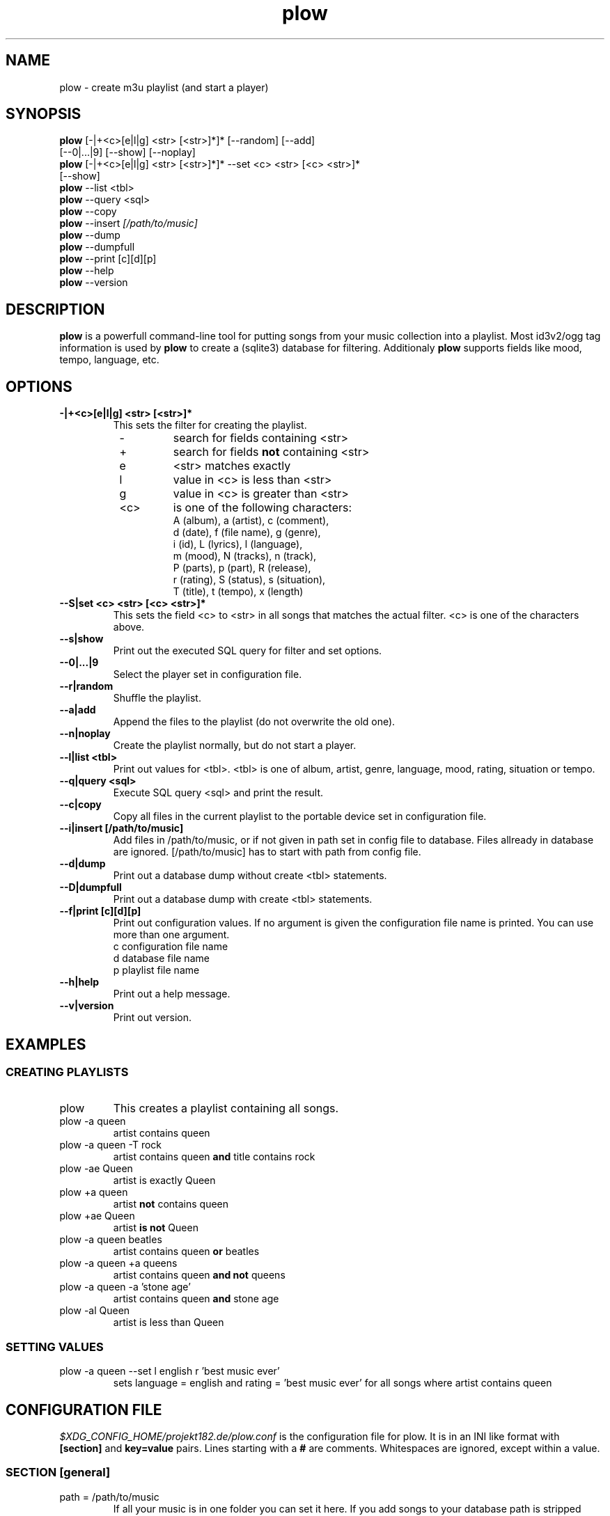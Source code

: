 .\" Encoding: utf-8
.
.de IPn
.na
.nh
.IP "\\$1"
.ad
.hy
..
.
.\" ------------------------------------------------------------------
.\" ------------------------------------------------------------------
.\" ------------------------------------------------------------------
.TH "plow" "1" "local" "René Bählkow" "The Playlist Generator"
.\" ------------------------------------------------------------------
.\" ------------------------------------------------------------------
.\" ------------------------------------------------------------------
.SH "NAME"
plow \- create m3u playlist (and start a player)
.\" ------------------------------------------------------------------
.\" ------------------------------------------------------------------
.\" ------------------------------------------------------------------
.SH "SYNOPSIS"
.na
.nh
.nf
\fBplow\fR [-|+<c>[e|l|g] <str> [<str>]*]* [\-\-random] [\-\-add]
     [\-\-0|...|9] [\--show] [\-\-noplay]
\fBplow\fR [-|+<c>[e|l|g] <str> [<str>]*]* \-\-set <c> <str> [<c> <str>]*
     [\--show]
\fBplow\fR \-\-list <tbl>
\fBplow\fR \-\-query <sql>
\fBplow\fR \-\-copy
\fBplow\fR \-\-insert \fI[/path/to/music]\fR
\fBplow\fR \-\-dump
\fBplow\fR \-\-dumpfull
\fBplow\fR \-\-print [c][d][p]
\fBplow\fR \-\-help
\fBplow\fR \-\-version
.fi
.ad
.hy
.\" ------------------------------------------------------------------
.\" ------------------------------------------------------------------
.\" ------------------------------------------------------------------
.SH "DESCRIPTION"
\fBplow\fR is a powerfull command\-line tool for putting songs
from your music collection into a playlist. Most id3v2/ogg tag
information is used by \fBplow\fR to create a (sqlite3)
database for filtering. Additionaly \fBplow\fR supports
fields like mood, tempo, language, etc.
.\" ------------------------------------------------------------------
.\" ------------------------------------------------------------------
.\" ------------------------------------------------------------------
.SH "OPTIONS"
.
.IPn "\fB\-|+<c>[e|l|g] <str> [<str>]*"
This sets the filter for creating the playlist.
.PD 0
.RS 8
.IPn "\-"
search for fields containing <str>
.IPn "+"
search for fields \fBnot\fR containing <str>
.IPn "e"
<str> matches exactly
.IPn "l"
value in <c> is less than <str>
.IPn "g"
value in <c> is greater than <str>
.IPn "<c>"
is one of the following characters:
.nf
  A (album),  a (artist),    c (comment),
  d (date),   f (file name), g (genre),
  i (id),     L (lyrics),    l (language),
  m (mood),   N (tracks),    n (track),
  P (parts),  p (part),      R (release),
  r (rating), S (status),    s (situation),
  T (title),  t (tempo),     x (length)
.fi
.RE
.PD 1
.
.IPn "\fB\-\-S|set <c> <str> [<c> <str>]*"
This sets the field <c> to <str> in all songs that matches the actual
filter. <c> is one of the characters above.
.
.IPn "\fB\-\-s|show"
Print out the executed SQL query for filter and set options.
.
.IPn "\fB\-\-0|...|9"
Select the player set in configuration file.
.
.IPn "\fB\-\-r|random"
Shuffle the playlist.
.
.IPn "\fB\-\-a|add"
Append the files to the playlist (do not overwrite the old one).
.
.IPn "\fB\-\-n|noplay"
Create the playlist normally, but do not start a player.
.
.IPn "\fB\-\-l|list <tbl>"
Print out values for <tbl>. <tbl> is one of album, artist, genre,
language, mood, rating, situation or tempo.
.
.IPn "\fB\-\-q|query <sql>"
Execute SQL query <sql> and print the result.
.
.IPn "\fB\-\-c|copy"
Copy all files in the current playlist to the portable device
set in configuration file.
.
.IPn "\fB\-\-i|insert [/path/to/music]"
Add files in /path/to/music, or if not given in path set in config file
to database. Files allready in database are ignored. [/path/to/music]
has to start with path from config file.
.
.IPn "\fB\-\-d|dump"
Print out a database dump without create <tbl> statements.
.
.IPn "\fB\-\-D|dumpfull"
Print out a database dump with create <tbl> statements.
.
.IPn "\fB\-\-f|print [c][d][p]"
Print out configuration values. If no argument is given the
configuration file name is printed. You can use more than one argument.
.nf
  c configuration file name
  d database file name
  p playlist file name
.fi
.
.IPn "\fB\-\-h|help"
Print out a help message.
.
.IPn "\fB\-\-v|version"
Print out version.
.\" ------------------------------------------------------------------
.\" ------------------------------------------------------------------
.\" ------------------------------------------------------------------
.SH "EXAMPLES"
.\" ------------------------------------------------------------------
.SS "CREATING PLAYLISTS"
.IPn "plow"
This creates a playlist containing all songs.
.IPn "plow \-a queen"
artist contains queen
.IPn "plow \-a queen \-T rock"
artist contains queen \fBand\fR title
contains rock
.IPn "plow \-ae Queen"
artist is exactly Queen
.IPn "plow +a queen"
artist \fBnot\fR contains queen
.IPn "plow +ae Queen"
artist \fBis not\fR Queen
.IPn "plow \-a queen beatles"
artist contains queen \fBor\fR beatles
.IPn "plow \-a queen +a queens"
artist contains queen \fBand not\fR queens
.IPn "plow \-a queen \-a 'stone age'"
artist contains queen \fBand\fR stone age
.IPn "plow \-al Queen"
artist is less than Queen
.\" ------------------------------------------------------------------
.SS "SETTING VALUES"
.IPn "plow \-a queen \-\-set l english r 'best music ever'"
sets language = english and rating = 'best music ever' for all songs
where artist contains queen
.\" ------------------------------------------------------------------
.\" ------------------------------------------------------------------
.\" ------------------------------------------------------------------
.SH "CONFIGURATION FILE"
\fI$XDG_CONFIG_HOME/projekt182.de/plow.conf\fR
is the configuration file for plow. It is in an INI like format with
\fB[section]\fR and \fBkey=value\fR pairs. Lines starting with a \fB#\fR
are comments. Whitespaces are ignored, except within a value.
.\" ------------------------------------------------------------------
.SS "SECTION [general]"
.
.IPn "path = /path/to/music"
If all your music is in one folder you can set it here. If you add
songs to your database path is stripped from file names.
.br
Default: empty
.
.IPn "playlist = /path/to/playlist.m3u"
Sets the path to the playlist. This value is given as an argument to the
players you set.
.br
Default: $XDG_DATA_HOME/projekt182.de/plow/plow.m3u
.
.IPn "order = album ASC, part ASC, track ASC"
Sets the default output order. This is in SQL syntax.
.br
Default: album ASC, part ASC, track ASC
.
.IPn "player0 = mplayer \-playlist"
Here you have to set your default player, so that it plays a playlist.
The playlist is given as an argument to the players.
.br
Default: empty (in default configuration file it is mplayer -playlist)
.
.IPn "player[1..9] = <player-executable -options>"
You can set up to 9 additional player. If one is not found, plow will
fallback to player0.
.br
Default: empty
.
.IPn "playernofork = 0"
If you do not want plow to fork a player, then add its number here
(you can use space or nothing to seperate them). This is normally
the case if you use a command-line player like mplayer.
.br
Default: empty
.
.IPn "portable = /path/to/portable/player"
Sets the path to your portable device.
.br
Default: empty
.

.IPn "portable_name = [artistOrAlbum] / [albumOrEmpty] \- [part0] \- [track0] \- [emptyOrArtist] \- [title] [extension]"
If you want plow to rename the files before copying to portable, you
can set here how to do that. Therefore you can use all fields from the
database surrounded by '[' and ']' like [title]. Additionally there
are some special fields like [artistOrAlbum], which are explained
in "SPECIAL FIELDS FOR portable_name AND extinf" below.
.br
The following characters are replaced by a '_':
\\\\n\\r\\t"'$@*{}[]()/:;&? and space.
.br
The fields and strings here are seperated by space characters.
.br
The value above will create something like
.nh
Queen/The_Platinum_Collection-01-16-We_will_rock_you.ogg for a
song from a normal album and something like
The_Matrix/01-07-The_Prodigy-Mindfields.ogg
.hy
for a song from a compilation album.
.br
Default: empty (no renaming)
.
.IPn "extinf = [length] "", "" [artist] "" - "" [title]"
A m3u file can contain extended information, so if a player can't
read tags from files or reads them only if the file is played,
it shows (maybe) this as file information. You can use the same
as in portable_name here.
.br
Default: empty (no extinf in playlist)
.
.IPn "extensions = mp3 MP3 ogg OGG"
If your music folders contains other files than the songs, set here
which extensions your music files have. Otherwise plow tries to
read tags from every file.
.br
Default: empty (no filtering by file extension)
.
.IPn "backups = 5"
This sets the number of database backups to keep. Every time you
change the database (with \-\-insert or \-\-set) a backup
file (\fI$XDG_DATA_HOME/projekt182/plow.YYYYMMDDHHSS.sqlite~\fR) is
created.
0 means don't remove old backups. -1 means do not create backups.
.br
Default: 5
.\" ------------------------------------------------------------------
.SS "SECTION [vorbis]"
Here you set how your ogg/vorbis files are tagged. (The values here
are the defaults used by plow.)
\fBAll keys have to be in uppercase, even if they are in lowercase in
the files.\fR
.IPn "title     = TITLE"
.IPn "artist    = ARTIST"
.IPn "album     = ALBUM"
.IPn "part      = DISCNUMBER"
If you have a record that is divided into more than one disc, this
field is used for the disc number.
.IPn "track     = TRACKNUMBER"
.IPn "genre     = GENRE"
.IPn "comment   = COMMENT"
.IPn "date      = DATE"
.IPn "id        = ID"
This is used for unique file ids.
.IPn "parts     = DISCS"
If you have a record that is divided into more than one disc, this
field is used for the total number of discs.
.IPn "tracks    = TRACKS"
.IPn "rating    = RATING"
.IPn "mood      = MOOD"
.IPn "situation = SITUATION"
.IPn "tempo     = TEMPO"
.IPn "language  = LANGUAGE"
.\"-------------------------------------------------------------------
.SS "SECTION [id3v2]"
Here you set how your mp3s are tagged.
.br
plow supports the following frame types:
.PD 0
.RS 8
.IPn "TXXX"
user text frame with a description string
.IPn "COMM"
comment frame with a description string and a language
(the language is ignored by plow)
.IPn "UFID"
unique file identifier frame with an owner string
.IPn "POPM"
popularimeter frame (rating) with an owner string
.RE
.PD 1
.PP
The frame identifier has to be followed by a '/' and the description
or owner string you used in the frame. Is there nothing after the '/' it
means an empty description or owner string. If you just want to use the
first frame of UFID or POPM frames, or there is just one,
than you can use
a '*' as owner string.
.PP
You can use all frame types for all fields, e.g. tempo = UFID/* or
rating = COMM/rating.
.PP
(The values here are the defaults used by plow.)
.IPn "album     = TALB"
ID3v2 standard
.IPn "artist    = TPE1"
ID3v2 standard
.IPn "comment   = COMM/"
.IPn "date      = TDRC"
ID3v2 standard
.IPn "genre     = TCON"
ID3v2 standard
.IPn "id        = UFID/*"
.IPn "language  = TLAN"
ID3v2 standard
.IPn "lyrics    = TXXX/LYRICS"
.IPn "mood      = TXXX/MOOD"
.IPn "rating    = POPM/*"
.IPn "release   = TDRL"
.IPn "situation = TXXX/SITUATION"
.IPn "tempo     = TXXX/TEMPO"
.IPn "title     = TIT2"
ID3v2 standard
.\" ------------------------------------------------------------------
.SS "SPECIAL FIELDS FOR portable_name AND extinf"
.IPn "[track0]"
track number with a leading 0
.IPn "[tracks0]"
total number of tracks with a leading 0
.IPn "[part0]"
part number with a leading 0
.IPn "[parts0]"
total number of parts with a leading 0
.IPn "[extension]"
file extension (the part from the last '.' of tbl_music.file)
.IPn "[artistOrEmpty]"
artist if the album is no compilation, empty otherwise
.IPn "[albumOrEmpty]"
album if the album is no compilation, empty otherwise
.IPn "[emptyOrArtist]"
empty if the album is no compilation, artist otherwise
.IPn "[emptyOrAlbum]"
empty if the album is no compilation, album otherwise
.IPn "[artistOrAlbum]"
artist if the album is no compilation, album otherwise
.IPn "[albumOrArtist]"
album if the album is no compilation, artist otherwise
.RE
.\" ------------------------------------------------------------------
.\" ------------------------------------------------------------------
.\" ------------------------------------------------------------------
.SH "DATABASE FILE"
\fI$XDG_DATA_HOME/projekt182.de/plow.sqlite\fR is a SQLite3 database
file containing all the data used by plow.
.\" ------------------------------------------------------------------
.\" ------------------------------------------------------------------
.\" ------------------------------------------------------------------
.SH "AUTHOR"
René Bählkow
.\" ------------------------------------------------------------------
.\" ------------------------------------------------------------------
.\" ------------------------------------------------------------------
.SH "SEE ALSO"
\fIhttp://projekt182.de/en/plow
